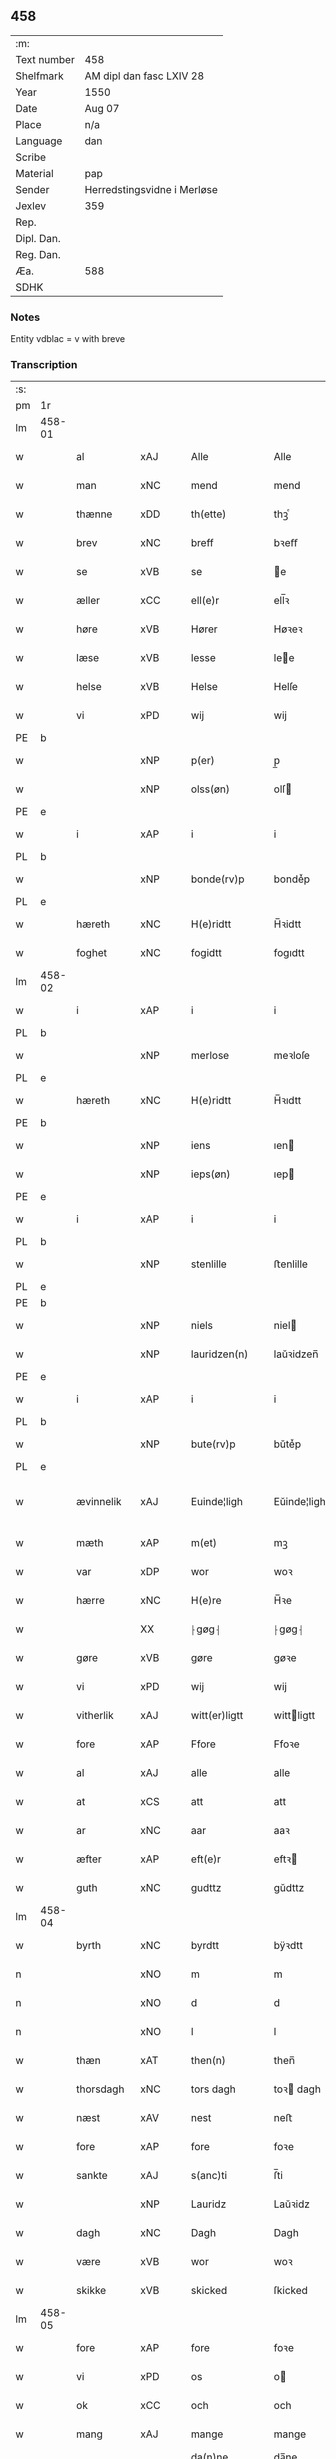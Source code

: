 ** 458
| :m:         |                             |
| Text number | 458                         |
| Shelfmark   | AM dipl dan fasc LXIV 28    |
| Year        | 1550                        |
| Date        | Aug 07                      |
| Place       | n/a                         |
| Language    | dan                         |
| Scribe      |                             |
| Material    | pap                         |
| Sender      | Herredstingsvidne i Merløse |
| Jexlev      | 359                         |
| Rep.        |                             |
| Dipl. Dan.  |                             |
| Reg. Dan.   |                             |
| Æa.         | 588                         |
| SDHK        |                             |

*** Notes
Entity vdblac = v with breve


*** Transcription
| :s: |        |             |     |   |   |                  |             |   |   |   |            |     |   |   |   |               |
| pm  | 1r     |             |     |   |   |                  |             |   |   |   |            |     |   |   |   |               |
| lm  | 458-01 |             |     |   |   |                  |             |   |   |   |            |     |   |   |   |               |
| w   |        | al          | xAJ |   |   | Alle             | Alle        |   |   |   |            | dan |   |   |   |        458-01 |
| w   |        | man         | xNC |   |   | mend             | mend        |   |   |   |            | dan |   |   |   |        458-01 |
| w   |        | thænne      | xDD |   |   | th(ette)         | thꝫͤ         |   |   |   |            | dan |   |   |   |        458-01 |
| w   |        | brev        | xNC |   |   | breff            | bꝛeﬀ        |   |   |   |            | dan |   |   |   |        458-01 |
| w   |        | se          | xVB |   |   | se               | e          |   |   |   |            | dan |   |   |   |        458-01 |
| w   |        | æller       | xCC |   |   | ell(e)r          | ell̅ꝛ        |   |   |   |            | dan |   |   |   |        458-01 |
| w   |        | høre        | xVB |   |   | Hører            | Høꝛeꝛ       |   |   |   |            | dan |   |   |   |        458-01 |
| w   |        | læse        | xVB |   |   | lesse            | lee        |   |   |   |            | dan |   |   |   |        458-01 |
| w   |        | helse       | xVB |   |   | Helse            | Helſe       |   |   |   |            | dan |   |   |   |        458-01 |
| w   |        | vi          | xPD |   |   | wij              | wij         |   |   |   |            | dan |   |   |   |        458-01 |
| PE  | b      |             |     |   |   |                  |             |   |   |   |            |     |   |   |   |               |
| w   |        |             | xNP |   |   | p(er)            | p̲           |   |   |   |            | dan |   |   |   |        458-01 |
| w   |        |             | xNP |   |   | olss(øn)         | olſ        |   |   |   |            | dan |   |   |   |        458-01 |
| PE  | e      |             |     |   |   |                  |             |   |   |   |            |     |   |   |   |               |
| w   |        | i           | xAP |   |   | i                | i           |   |   |   |            | dan |   |   |   |        458-01 |
| PL  | b      |             |     |   |   |                  |             |   |   |   |            |     |   |   |   |               |
| w   |        |             | xNP |   |   | bonde(rv)p       | bondeͮp      |   |   |   |            | dan |   |   |   |        458-01 |
| PL  | e      |             |     |   |   |                  |             |   |   |   |            |     |   |   |   |               |
| w   |        | hæreth      | xNC |   |   | H(e)ridtt        | H̅ꝛidtt      |   |   |   |            | dan |   |   |   |        458-01 |
| w   |        | foghet      | xNC |   |   | fogidtt          | fogıdtt     |   |   |   |            | dan |   |   |   |        458-01 |
| lm  | 458-02 |             |     |   |   |                  |             |   |   |   |            |     |   |   |   |               |
| w   |        | i           | xAP |   |   | i                | i           |   |   |   |            | dan |   |   |   |        458-02 |
| PL  | b      |             |     |   |   |                  |             |   |   |   |            |     |   |   |   |               |
| w   |        |             | xNP |   |   | merlose          | meꝛloſe     |   |   |   |            | dan |   |   |   |        458-02 |
| PL  | e      |             |     |   |   |                  |             |   |   |   |            |     |   |   |   |               |
| w   |        | hæreth      | xNC |   |   | H(e)ridtt        | H̅ꝛıdtt      |   |   |   |            | dan |   |   |   |        458-02 |
| PE  | b      |             |     |   |   |                  |             |   |   |   |            |     |   |   |   |               |
| w   |        |             | xNP |   |   | iens             | ıen        |   |   |   |            | dan |   |   |   |        458-02 |
| w   |        |             | xNP |   |   | ieps(øn)         | ıep        |   |   |   |            | dan |   |   |   |        458-02 |
| PE  | e      |             |     |   |   |                  |             |   |   |   |            |     |   |   |   |               |
| w   |        | i           | xAP |   |   | i                | i           |   |   |   |            | dan |   |   |   |        458-02 |
| PL  | b      |             |     |   |   |                  |             |   |   |   |            |     |   |   |   |               |
| w   |        |             | xNP |   |   | stenlille        | ﬅenlille    |   |   |   |            | dan |   |   |   |        458-02 |
| PL  | e      |             |     |   |   |                  |             |   |   |   |            |     |   |   |   |               |
| PE  | b      |             |     |   |   |                  |             |   |   |   |            |     |   |   |   |               |
| w   |        |             | xNP |   |   | niels            | niel       |   |   |   |            | dan |   |   |   |        458-02 |
| w   |        |             | xNP |   |   | lauridzen(n)     | laŭꝛidzen̅   |   |   |   |            | dan |   |   |   |        458-02 |
| PE  | e      |             |     |   |   |                  |             |   |   |   |            |     |   |   |   |               |
| w   |        | i           | xAP |   |   | i                | i           |   |   |   |            | dan |   |   |   |        458-02 |
| PL  | b      |             |     |   |   |                  |             |   |   |   |            |     |   |   |   |               |
| w   |        |             | xNP |   |   | bute(rv)p        | bŭteͮp       |   |   |   |            | dan |   |   |   |        458-02 |
| PL  | e      |             |     |   |   |                  |             |   |   |   |            |     |   |   |   |               |
| w   |        | ævinnelik   | xAJ |   |   | Euinde¦ligh      | Eŭinde¦ligh |   |   |   |            | dan |   |   |   | 458-02—458-03 |
| w   |        | mæth        | xAP |   |   | m(et)            | mꝫ          |   |   |   |            | dan |   |   |   |        458-03 |
| w   |        | var         | xDP |   |   | wor              | woꝛ         |   |   |   |            | dan |   |   |   |        458-03 |
| w   |        | hærre       | xNC |   |   | H(e)re           | H̅ꝛe         |   |   |   |            | dan |   |   |   |        458-03 |
| w   |        |             | XX  |   |   | ⸠gøg⸡            | ⸠gøg⸡       |   |   |   |            | dan |   |   |   |        458-03 |
| w   |        | gøre        | xVB |   |   | gøre             | gøꝛe        |   |   |   |            | dan |   |   |   |        458-03 |
| w   |        | vi          | xPD |   |   | wij              | wij         |   |   |   |            | dan |   |   |   |        458-03 |
| w   |        | vitherlik   | xAJ |   |   | witt(er)ligtt    | wittligtt  |   |   |   |            | dan |   |   |   |        458-03 |
| w   |        | fore        | xAP |   |   | Ffore            | Ffoꝛe       |   |   |   |            | dan |   |   |   |        458-03 |
| w   |        | al          | xAJ |   |   | alle             | alle        |   |   |   |            | dan |   |   |   |        458-03 |
| w   |        | at          | xCS |   |   | att              | att         |   |   |   |            | dan |   |   |   |        458-03 |
| w   |        | ar          | xNC |   |   | aar              | aaꝛ         |   |   |   |            | dan |   |   |   |        458-03 |
| w   |        | æfter       | xAP |   |   | eft(e)r          | eftꝛ       |   |   |   |            | dan |   |   |   |        458-03 |
| w   |        | guth        | xNC |   |   | gudttz           | gŭdttz      |   |   |   |            | dan |   |   |   |        458-03 |
| lm  | 458-04 |             |     |   |   |                  |             |   |   |   |            |     |   |   |   |               |
| w   |        | byrth       | xNC |   |   | byrdtt           | bÿꝛdtt      |   |   |   |            | dan |   |   |   |        458-04 |
| n   |        |             | xNO |   |   | m                | m           |   |   |   |            | dan |   |   |   |        458-04 |
| n   |        |             | xNO |   |   | d                | d           |   |   |   |            | dan |   |   |   |        458-04 |
| n   |        |             | xNO |   |   | l                | l           |   |   |   |            | dan |   |   |   |        458-04 |
| w   |        | thæn        | xAT |   |   | then(n)          | then̅        |   |   |   |            | dan |   |   |   |        458-04 |
| w   |        | thorsdagh   | xNC |   |   | tors dagh        | toꝛ dagh   |   |   |   | underlined | dan |   |   |   |        458-04 |
| w   |        | næst        | xAV |   |   | nest             | neﬅ         |   |   |   |            | dan |   |   |   |        458-04 |
| w   |        | fore        | xAP |   |   | fore             | foꝛe        |   |   |   |            | dan |   |   |   |        458-04 |
| w   |        | sankte      | xAJ |   |   | s(anc)ti         | ſ̅ti         |   |   |   |            | lat |   |   |   |        458-04 |
| w   |        |             | xNP |   |   | Lauridz          | Laŭꝛidz     |   |   |   |            | dan |   |   |   |        458-04 |
| w   |        | dagh        | xNC |   |   | Dagh             | Dagh        |   |   |   |            | dan |   |   |   |        458-04 |
| w   |        | være        | xVB |   |   | wor              | woꝛ         |   |   |   |            | dan |   |   |   |        458-04 |
| w   |        | skikke      | xVB |   |   | skicked          | ſkicked     |   |   |   |            | dan |   |   |   |        458-04 |
| lm  | 458-05 |             |     |   |   |                  |             |   |   |   |            |     |   |   |   |               |
| w   |        | fore        | xAP |   |   | fore             | foꝛe        |   |   |   |            | dan |   |   |   |        458-05 |
| w   |        | vi          | xPD |   |   | os               | o          |   |   |   |            | dan |   |   |   |        458-05 |
| w   |        | ok          | xCC |   |   | och              | och         |   |   |   |            | dan |   |   |   |        458-05 |
| w   |        | mang        | xAJ |   |   | mange            | mange       |   |   |   |            | dan |   |   |   |        458-05 |
| w   |        | dandeman    | xNC |   |   | da(n)ne mendtt   | da̅ne mendtt |   |   |   |            | dan |   |   |   |        458-05 |
| w   |        | flere       | xAJ |   |   | flere            | fleꝛe       |   |   |   |            | dan |   |   |   |        458-05 |
| w   |        | upa         | xAP |   |   | paa              | paa         |   |   |   |            | dan |   |   |   |        458-05 |
| w   |        | fornævnd    | xAJ |   |   | for(nefnde)      | foꝛᷠͤ         |   |   |   |            | dan |   |   |   |        458-05 |
| w   |        | thing       | xNC |   |   | tingh            | tingh       |   |   |   |            | dan |   |   |   |        458-05 |
| w   |        | beskethen   | xAJ |   |   | beskenn(n)       | beſkenn̅     |   |   |   |            | dan |   |   |   |        458-05 |
| w   |        | man         | xNC |   |   | me(n)d           | me̅d         |   |   |   |            | dan |   |   |   |        458-05 |
| lm  | 458-06 |             |     |   |   |                  |             |   |   |   |            |     |   |   |   |               |
| PE  | b      |             |     |   |   |                  |             |   |   |   |            |     |   |   |   |               |
| w   |        |             | xNP |   |   | moens            | moen       |   |   |   |            | dan |   |   |   |        458-06 |
| w   |        |             | xNP |   |   | anderss(øn)      | andeꝛſ     |   |   |   |            | dan |   |   |   |        458-06 |
| PE  | e      |             |     |   |   |                  |             |   |   |   |            |     |   |   |   |               |
| w   |        | i           | xAP |   |   | i                | i           |   |   |   |            | dan |   |   |   |        458-06 |
| PL  | b      |             |     |   |   |                  |             |   |   |   |            |     |   |   |   |               |
| w   |        |             | xNP |   |   | taast(rv)p       | taaﬅͮp       |   |   |   |            | dan |   |   |   |        458-06 |
| PL  | e      |             |     |   |   |                  |             |   |   |   |            |     |   |   |   |               |
| w   |        | innen       | xAP |   |   | inden(n)         | inden̅       |   |   |   |            | dan |   |   |   |        458-06 |
| w   |        | thing       | xNC |   |   | ting             | ting        |   |   |   |            | dan |   |   |   |        458-06 |
| w   |        | mæth        | xAP |   |   | m(et)            | mꝫ          |   |   |   |            | dan |   |   |   |        458-06 |
| w   |        | thænne      | xDD |   |   | thesse           | thee       |   |   |   |            | dan |   |   |   |        458-06 |
| w   |        | æfterskrive | xVB |   |   | eftr(erscreffne) | eftꝛᷠͤ       |   |   |   |            | dan |   |   |   |        458-06 |
| w   |        | vitne       | xNC |   |   | widne            | wıdne       |   |   |   |            | dan |   |   |   |        458-06 |
| w   |        | sum         | xRP |   |   | som(m)           | ſom̅         |   |   |   |            | dan |   |   |   |        458-06 |
| w   |        | være        | xVB |   |   | vor              | voꝛ         |   |   |   |            | dan |   |   |   |        458-06 |
| w   |        | fyrst       | xAJ |   |   | føst             | føﬅ         |   |   |   |            | dan |   |   |   |        458-06 |
| lm  | 458-07 |             |     |   |   |                  |             |   |   |   |            |     |   |   |   |               |
| w   |        | beskethen   | xAJ |   |   | beskenn(n)       | beſkenn̅     |   |   |   |            | dan |   |   |   |        458-07 |
| w   |        | man         | xNC |   |   | mandtt           | mandtt      |   |   |   |            | dan |   |   |   |        458-07 |
| PE  | b      |             |     |   |   |                  |             |   |   |   |            |     |   |   |   |               |
| w   |        |             | xNP |   |   | Hans             | Han        |   |   |   |            | dan |   |   |   |        458-07 |
| w   |        |             | xNP |   |   | Suenss(øn)       | ŭenſ      |   |   |   |            | dan |   |   |   |        458-07 |
| PE  | e      |             |     |   |   |                  |             |   |   |   |            |     |   |   |   |               |
| w   |        | i           | xAP |   |   | i                | i           |   |   |   |            | dan |   |   |   |        458-07 |
| PL  | b      |             |     |   |   |                  |             |   |   |   |            |     |   |   |   |               |
| w   |        |             | xNP |   |   | taast(rv)p       | taaﬅͮp       |   |   |   |            | dan |   |   |   |        458-07 |
| PL  | e      |             |     |   |   |                  |             |   |   |   |            |     |   |   |   |               |
| w   |        | framgange   | xVB |   |   | ffrem(m) gick    | ﬀꝛem̅ gick   |   |   |   |            | dan |   |   |   |        458-07 |
| w   |        | innen       | xAP |   |   | inden(n)         | inden̅       |   |   |   |            | dan |   |   |   |        458-07 |
| n   |        |             | xNA |   |   | iiij             | iiij        |   |   |   |            | dan |   |   |   |        458-07 |
| w   |        | thing       | xNC |   |   | tingh            | tıngh       |   |   |   |            | dan |   |   |   |        458-07 |
| w   |        | stok        | xNC |   |   | stocke           | ﬅocke       |   |   |   |            | dan |   |   |   |        458-07 |
| lm  | 458-08 |             |     |   |   |                  |             |   |   |   |            |     |   |   |   |               |
| w   |        | mæth        | xAP |   |   | m(et)            | mꝫ          |   |   |   |            | dan |   |   |   |        458-08 |
| w   |        | tve         | xNA |   |   | to               | to          |   |   |   |            | dan |   |   |   |        458-08 |
| w   |        | uprækje     | xVB |   |   | opraackte        | opꝛaackte   |   |   |   |            | dan |   |   |   |        458-08 |
| w   |        | finger      | xNC |   |   | fingre           | fingꝛe      |   |   |   |            | dan |   |   |   |        458-08 |
| w   |        | ok          | xCC |   |   | och              | och         |   |   |   |            | dan |   |   |   |        458-08 |
| w   |        | bithje      | xVB |   |   | bad              | bad         |   |   |   |            | dan |   |   |   |        458-08 |
| w   |        | sik         | xPD |   |   | sig              | ig         |   |   |   |            | dan |   |   |   |        458-08 |
| w   |        | guth        | xNC |   |   | gudtt            | gudtt       |   |   |   |            | dan |   |   |   |        458-08 |
| w   |        | til         | xAP |   |   | till             | till        |   |   |   |            | dan |   |   |   |        458-08 |
| w   |        | hjalp       | xNC |   |   | Hielpe           | Hıelpe      |   |   |   |            | dan |   |   |   |        458-08 |
| w   |        | ok          | xCC |   |   | och              | och         |   |   |   |            | dan |   |   |   |        458-08 |
| w   |        | hul         | xAJ |   |   | Huldtt           | Hŭldtt      |   |   |   |            | dan |   |   |   |        458-08 |
| w   |        | at          | xIM |   |   | att              | att         |   |   |   |            | dan |   |   |   |        458-08 |
| w   |        | varthe      | xVB |   |   | vorde            | voꝛde       |   |   |   |            | dan |   |   |   |        458-08 |
| lm  | 458-09 |             |     |   |   |                  |             |   |   |   |            |     |   |   |   |               |
| w   |        | at          | xCS |   |   | att              | att         |   |   |   |            | dan |   |   |   |        458-09 |
| w   |        | han         | xPD |   |   | Ha(n)nom(m)      | Ha̅nom̅       |   |   |   |            | dan |   |   |   |        458-09 |
| w   |        | minne       | xVB |   |   | myntes           | mÿnte      |   |   |   |            | dan |   |   |   |        458-09 |
| w   |        | i           | xAP |   |   | i                | i           |   |   |   |            | dan |   |   |   |        458-09 |
| w   |        | ful         | xAJ |   |   | ffulde           | ﬀŭlde       |   |   |   |            | dan |   |   |   |        458-09 |
| n   |        |             | xNA |   |   | xxxij            | xxxij       |   |   |   |            | dan |   |   |   |        458-09 |
| w   |        | ar          | xNC |   |   | aar              | aaꝛ         |   |   |   |            | dan |   |   |   |        458-09 |
| w   |        | at          | xCS |   |   | att              | att         |   |   |   |            | dan |   |   |   |        458-09 |
| w   |        | thær        | xAV |   |   | th(er)           | th         |   |   |   |            | dan |   |   |   |        458-09 |
| w   |        | være        | xVB |   |   | wor              | woꝛ         |   |   |   |            | dan |   |   |   |        458-09 |
| w   |        | aldrigh     | xAV |   |   | aldrig           | aldꝛig      |   |   |   |            | dan |   |   |   |        458-09 |
| w   |        | noker       | xPD |   |   | nogen(n)         | nogen̅       |   |   |   |            | dan |   |   |   |        458-09 |
| w   |        | anner       | xPD |   |   | anden(n)         | anden̅       |   |   |   |            | dan |   |   |   |        458-09 |
| w   |        | lot         | xNC |   |   | lodtz            | lodtz       |   |   |   |            | dan |   |   |   |        458-09 |
| lm  | 458-10 |             |     |   |   |                  |             |   |   |   |            |     |   |   |   |               |
| w   |        | eghere      | xNC |   |   | Eyere            | Eyeꝛe       |   |   |   |            | dan |   |   |   |        458-10 |
| w   |        | til         | xAP |   |   | till             | till        |   |   |   |            | dan |   |   |   |        458-10 |
| w   |        | mylne       | xNC |   |   | mølle            | mølle       |   |   |   |            | dan |   |   |   |        458-10 |
| w   |        | ænge        | xPD |   |   | engen(n)         | engen̅       |   |   |   |            | dan |   |   |   |        458-10 |
| w   |        | vither      | xAP |   |   | ved              | ved         |   |   |   |            | dan |   |   |   |        458-10 |
| w   |        | brand       | xNC |   |   | brande           | bꝛande      |   |   |   |            | dan |   |   |   |        458-10 |
| w   |        | mylne       | xNC |   |   | mølle            | mølle       |   |   |   |            | dan |   |   |   |        458-10 |
| w   |        | mæth        | xAP |   |   | med              | med         |   |   |   |            | dan |   |   |   |        458-10 |
| w   |        |             | XX  |   |   | Een(n)           | Een̅         |   |   |   |            | dan |   |   |   |        458-10 |
| w   |        | æn          | xAV |   |   | æn(n)            | æn̅          |   |   |   |            | dan |   |   |   |        458-10 |
| w   |        | thæn        | xPD |   |   | de               | de          |   |   |   |            | dan |   |   |   |        458-10 |
| w   |        | thær        | xRP |   |   | der              | deꝛ         |   |   |   |            | dan |   |   |   |        458-10 |
| w   |        | bo          | xVB |   |   | bødd             | bødd        |   |   |   |            | dan |   |   |   |        458-10 |
| w   |        | i           | xAP |   |   | i                | i           |   |   |   |            | dan |   |   |   |        458-10 |
| PE  | b      |             |     |   |   |                  |             |   |   |   |            |     |   |   |   |               |
| w   |        |             | xNP |   |   | moe(n)s          | moe̅        |   |   |   |            | dan |   |   |   |        458-10 |
| lm  | 458-11 |             |     |   |   |                  |             |   |   |   |            |     |   |   |   |               |
| w   |        |             | xNP |   |   | anders           | andeꝛ      |   |   |   |            | dan |   |   |   |        458-11 |
| PE  | e      |             |     |   |   |                  |             |   |   |   |            |     |   |   |   |               |
| w   |        | garth       | xNC |   |   | gaard            | gaaꝛd       |   |   |   |            | dan |   |   |   |        458-11 |
| w   |        | i           | xAP |   |   | ij               | ij          |   |   |   |            | dan |   |   |   |        458-11 |
| w   |        |             | xNP |   |   | taast(rv)p       | taaﬅͮp       |   |   |   |            | dan |   |   |   |        458-11 |
| w   |        | i           | xAP |   |   | i                | i           |   |   |   |            | dan |   |   |   |        458-11 |
| w   |        | thær        | xAV |   |   | dær              | dæꝛ         |   |   |   |            | dan |   |   |   |        458-11 |
| w   |        | næst        | xAV |   |   | nest             | neﬅ         |   |   |   |            | dan |   |   |   |        458-11 |
| w   |        | framgange   | xVB |   |   | frem(m) gick     | fꝛem̅ gick   |   |   |   |            | dan |   |   |   |        458-11 |
| w   |        | beskethen   | xAJ |   |   | beskenn(n)       | beſkenn̅     |   |   |   |            | dan |   |   |   |        458-11 |
| w   |        | man         | xNC |   |   | mandtt           | mandtt      |   |   |   |            | dan |   |   |   |        458-11 |
| PE  | b      |             |     |   |   |                  |             |   |   |   |            |     |   |   |   |               |
| w   |        |             | xNP |   |   | p(er)            | p̲           |   |   |   |            | dan |   |   |   |        458-11 |
| PE  | e      |             |     |   |   |                  |             |   |   |   |            |     |   |   |   |               |
| w   |        | foghet      | xNC |   |   | fogidtt          | fogidtt     |   |   |   |            | dan |   |   |   |        458-11 |
| lm  | 458-12 |             |     |   |   |                  |             |   |   |   |            |     |   |   |   |               |
| w   |        | i           | xAP |   |   | i                | i           |   |   |   |            | dan |   |   |   |        458-12 |
| PL  | b      |             |     |   |   |                  |             |   |   |   |            |     |   |   |   |               |
| w   |        |             | xNP |   |   | bonde(rv)p       | bondeͮp      |   |   |   |            | dan |   |   |   |        458-12 |
| PL  | e      |             |     |   |   |                  |             |   |   |   |            |     |   |   |   |               |
| w   |        | ok          | xCC |   |   | oc               | oc          |   |   |   |            | dan |   |   |   |        458-12 |
| w   |        | samelethes  | xAV |   |   | sameled(is)      | ſamele     |   |   |   |            | dan |   |   |   |        458-12 |
| w   |        | vitne       | xVB |   |   | widne            | wıdne       |   |   |   |            | dan |   |   |   |        458-12 |
| w   |        | upa         | xAP |   |   | paa              | paa         |   |   |   |            | dan |   |   |   |        458-12 |
| w   |        | sjal        | xNC |   |   | siell            | ſıell       |   |   |   |            | dan |   |   |   |        458-12 |
| w   |        | ok          | xCC |   |   | och              | och         |   |   |   |            | dan |   |   |   |        458-12 |
| w   |        | sanhet      | xNC |   |   | sandh(et)        | ſandhꝫ      |   |   |   |            | dan |   |   |   |        458-12 |
| w   |        | mæth        | xAP |   |   | m(et)            | mꝫ          |   |   |   |            | dan |   |   |   |        458-12 |
| w   |        | tve         | xNA |   |   | to               | to          |   |   |   |            | dan |   |   |   |        458-12 |
| w   |        | uprækje     | xVB |   |   | oprackte         | opꝛackte    |   |   |   |            | dan |   |   |   |        458-12 |
| w   |        | finger      | xNC |   |   | fingre           | fingꝛe      |   |   |   |            | dan |   |   |   |        458-12 |
| w   |        | at          | xCS |   |   | at               | at          |   |   |   |            | dan |   |   |   |        458-12 |
| lm  | 458-13 |             |     |   |   |                  |             |   |   |   |            |     |   |   |   |               |
| w   |        | han         | xPD |   |   | ha(m)            | haͫ          |   |   |   |            | dan |   |   |   |        458-13 |
| w   |        | minne       | xVB |   |   | mynt(is)         | myntꝭ       |   |   |   |            | dan |   |   |   |        458-13 |
| w   |        | i           | xAP |   |   | i                | i           |   |   |   |            | dan |   |   |   |        458-13 |
| w   |        | ful         | xAJ |   |   | fulde            | fŭlde       |   |   |   |            | dan |   |   |   |        458-13 |
| n   |        |             | xNA |   |   | xxxij            | xxxij       |   |   |   |            | dan |   |   |   |        458-13 |
| w   |        | ar          | xNC |   |   | aar              | aaꝛ         |   |   |   |            | dan |   |   |   |        458-13 |
| w   |        | at          | xCS |   |   | att              | att         |   |   |   |            | dan |   |   |   |        458-13 |
| w   |        | thær        | xAV |   |   | th(er)           | th         |   |   |   |            | dan |   |   |   |        458-13 |
| w   |        | være        | xVB |   |   | wor              | woꝛ         |   |   |   |            | dan |   |   |   |        458-13 |
| w   |        | aldrigh     | xAV |   |   | aldrigh          | aldꝛigh     |   |   |   |            | dan |   |   |   |        458-13 |
| w   |        | anner       | xPD |   |   | anden(n)         | anden̅       |   |   |   |            | dan |   |   |   |        458-13 |
| w   |        | lot         | xNC |   |   | lodttz           | lodttz      |   |   |   |            | dan |   |   |   |        458-13 |
| w   |        | eghere      | xNC |   |   | eyere            | eyeꝛe       |   |   |   |            | dan |   |   |   |        458-13 |
| w   |        | til         | xAP |   |   | tiill            | tiill       |   |   |   |            | dan |   |   |   |        458-13 |
| lm  | 458-14 |             |     |   |   |                  |             |   |   |   |            |     |   |   |   |               |
| w   |        | mylne       | xNC |   |   | mølle            | mølle       |   |   |   |            | dan |   |   |   |        458-14 |
| w   |        | ænge        | xPD |   |   | engen(n)         | engen̅       |   |   |   |            | dan |   |   |   |        458-14 |
| w   |        | æn          | xAV |   |   | en(n)            | en̅          |   |   |   |            | dan |   |   |   |        458-14 |
| w   |        | sum         | xRP |   |   | som(m)           | ſom̅         |   |   |   |            | dan |   |   |   |        458-14 |
| w   |        | fornævnd    | xAJ |   |   | ffor(nefnde)     | ﬀoꝛᷠͤ         |   |   |   |            | dan |   |   |   |        458-14 |
| w   |        | sta         | xVB |   |   | staar            | ﬅaaꝛ        |   |   |   |            | dan |   |   |   |        458-14 |
| p   |        | :           | XX  |   |   | :                | :           |   |   |   |            | dan |   |   |   |        458-14 |
| w   |        | thær        | xAV |   |   | der              | deꝛ         |   |   |   |            | dan |   |   |   |        458-14 |
| w   |        | næst        | xAV |   |   | nest             | neﬅ         |   |   |   |            | dan |   |   |   |        458-14 |
| w   |        | framgange   | xVB |   |   | frem(m) gick     | fꝛem̅ gıck   |   |   |   |            | dan |   |   |   |        458-14 |
| w   |        | beskethen   | xAJ |   |   | beskenn(n)       | beſkenn̅     |   |   |   |            | dan |   |   |   |        458-14 |
| w   |        | man         | xNC |   |   | mandtt           | mandtt      |   |   |   |            | dan |   |   |   |        458-14 |
| lm  | 458-15 |             |     |   |   |                  |             |   |   |   |            |     |   |   |   |               |
| PE  | b      |             |     |   |   |                  |             |   |   |   |            |     |   |   |   |               |
| w   |        |             | xNP |   |   | Henning          | Henning     |   |   |   |            | dan |   |   |   |        458-15 |
| w   |        |             | xNP |   |   | anders(øn)       | andeꝛ      |   |   |   |            | dan |   |   |   |        458-15 |
| PE  | e      |             |     |   |   |                  |             |   |   |   |            |     |   |   |   |               |
| w   |        | i           | xAP |   |   | i                | i           |   |   |   |            | dan |   |   |   |        458-15 |
| PL  | b      |             |     |   |   |                  |             |   |   |   |            |     |   |   |   |               |
| w   |        |             | xNP |   |   | wnst(rv)p        | wnﬅͮp        |   |   |   |            | dan |   |   |   |        458-15 |
| PL  | e      |             |     |   |   |                  |             |   |   |   |            |     |   |   |   |               |
| w   |        | ok          | xCC |   |   | oc               | oc          |   |   |   |            | dan |   |   |   |        458-15 |
| w   |        | samelethes  | xAV |   |   | sameled(is)      | ſamele     |   |   |   |            | dan |   |   |   |        458-15 |
| w   |        | vitne       | xVB |   |   | widne            | wıdne       |   |   |   |            | dan |   |   |   |        458-15 |
| w   |        | upa         | xAP |   |   | paa              | paa         |   |   |   |            | dan |   |   |   |        458-15 |
| w   |        | sjal        | xNC |   |   | siel             | ſiel        |   |   |   |            | dan |   |   |   |        458-15 |
| w   |        | ok          | xCC |   |   | och              | och         |   |   |   |            | dan |   |   |   |        458-15 |
| w   |        | sanhet      | xNC |   |   | sandh(et)        | ſandhꝫ      |   |   |   |            | dan |   |   |   |        458-15 |
| w   |        | at          | xCS |   |   | att              | att         |   |   |   |            | dan |   |   |   |        458-15 |
| w   |        | han         | xPD |   |   | Ha(m)            | Haͫ          |   |   |   |            | dan |   |   |   |        458-15 |
| lm  | 458-16 |             |     |   |   |                  |             |   |   |   |            |     |   |   |   |               |
| w   |        | minne       | xVB |   |   | mint(is)         | mintꝭ       |   |   |   |            | dan |   |   |   |        458-16 |
| w   |        | i           | xAP |   |   | i                | i           |   |   |   |            | dan |   |   |   |        458-16 |
| w   |        | ful         | xAJ |   |   | fuld             | fuld        |   |   |   |            | dan |   |   |   |        458-16 |
| n   |        |             | xNA |   |   | xxx              | xxx         |   |   |   |            | dan |   |   |   |        458-16 |
| w   |        | ar          | xNC |   |   | aar              | aaꝛ         |   |   |   |            | dan |   |   |   |        458-16 |
| w   |        | at          | xCS |   |   | att              | att         |   |   |   |            | dan |   |   |   |        458-16 |
| w   |        | thær        | xAV |   |   | th(er)           | th         |   |   |   |            | dan |   |   |   |        458-16 |
| w   |        | være        | xVB |   |   | vor              | voꝛ         |   |   |   |            | dan |   |   |   |        458-16 |
| w   |        | aldrigh     | xAV |   |   | aldreg           | aldꝛeg      |   |   |   |            | dan |   |   |   |        458-16 |
| w   |        | noker       | xPD |   |   | nogenn(n)        | nogenn̅      |   |   |   |            | dan |   |   |   |        458-16 |
| w   |        | anner       | xPD |   |   | anden(n)         | anden̅       |   |   |   |            | dan |   |   |   |        458-16 |
| w   |        | lot         | xNC |   |   | lodttz           | lodttz      |   |   |   |            | dan |   |   |   |        458-16 |
| w   |        | eghere      | xNC |   |   | eyere            | eÿeꝛe       |   |   |   |            | dan |   |   |   |        458-16 |
| w   |        | til         | xAP |   |   | till             | till        |   |   |   |            | dan |   |   |   |        458-16 |
| lm  | 458-17 |             |     |   |   |                  |             |   |   |   |            |     |   |   |   |               |
| w   |        | mylne       | xNC |   |   | mølle            | mølle       |   |   |   |            | dan |   |   |   |        458-17 |
| w   |        | ænge        | xPD |   |   | engen(n)         | engen̅       |   |   |   |            | dan |   |   |   |        458-17 |
| w   |        | anner       | xPD |   |   | anden(n)         | anden̅       |   |   |   |            | dan |   |   |   |        458-17 |
| w   |        | æn          | xAV |   |   | en(n)            | en̅          |   |   |   |            | dan |   |   |   |        458-17 |
| w   |        | sum         | xrP |   |   | som(m)           | ſom̅         |   |   |   |            | dan |   |   |   |        458-17 |
| w   |        | forskreven  | xAJ |   |   | ffor(screffuitt) | ﬀoꝛͧͥͭͭ         |   |   |   |            | dan |   |   |   |        458-17 |
| w   |        | sta         | xVB |   |   | staar            | ﬅaaꝛ        |   |   |   |            | dan |   |   |   |        458-17 |
| p   |        | :           | XX  |   |   | :                | :           |   |   |   |            | dan |   |   |   |        458-17 |
| w   |        | thær        | xAV |   |   | der              | deꝛ         |   |   |   |            | dan |   |   |   |        458-17 |
| w   |        | næst        | xAV |   |   | nest             | neﬅ         |   |   |   |            | dan |   |   |   |        458-17 |
| w   |        | framgange   | xVB |   |   | frem(m) gick     | fꝛem̅ gıck   |   |   |   |            | dan |   |   |   |        458-17 |
| w   |        | beskethen   | xAJ |   |   | beskenn(n)       | beſkenn̅     |   |   |   |            | dan |   |   |   |        458-17 |
| lm  | 458-18 |             |     |   |   |                  |             |   |   |   |            |     |   |   |   |               |
| w   |        | man         | xNC |   |   | mandtt           | mandtt      |   |   |   |            | dan |   |   |   |        458-18 |
| PE  | b      |             |     |   |   |                  |             |   |   |   |            |     |   |   |   |               |
| w   |        |             | xNP |   |   | niels            | niel       |   |   |   |            | dan |   |   |   |        458-18 |
| w   |        |             | xNP |   |   | laurids(øn)      | lauꝛid     |   |   |   |            | dan |   |   |   |        458-18 |
| PE  | e      |             |     |   |   |                  |             |   |   |   |            |     |   |   |   |               |
| w   |        | i           | xAP |   |   | i                | i           |   |   |   |            | dan |   |   |   |        458-18 |
| PL  | b      |             |     |   |   |                  |             |   |   |   |            |     |   |   |   |               |
| w   |        |             | xNP |   |   | obla(rv)p        | oblaͮp       |   |   |   |            | dan |   |   |   |        458-18 |
| PL  | e      |             |     |   |   |                  |             |   |   |   |            |     |   |   |   |               |
| w   |        | ok          | xCC |   |   | oc               | oc          |   |   |   |            | dan |   |   |   |        458-18 |
| w   |        | samelethes  | xAV |   |   | sameled(is)      | ſamele     |   |   |   |            | dan |   |   |   |        458-18 |
| w   |        | vitne       | xVB |   |   | vidnede          | vıdnede     |   |   |   |            | dan |   |   |   |        458-18 |
| w   |        | upa         | xAP |   |   | paa              | paa         |   |   |   |            | dan |   |   |   |        458-18 |
| w   |        | sjal        | xNC |   |   | siel             | ſıel        |   |   |   |            | dan |   |   |   |        458-18 |
| w   |        | ok          | xCC |   |   | och              | och         |   |   |   |            | dan |   |   |   |        458-18 |
| w   |        | sanhet      | xNC |   |   | sandh(et)        | ſandhꝫ      |   |   |   |            | dan |   |   |   |        458-18 |
| w   |        | at          | xCS |   |   | att              | att         |   |   |   |            | dan |   |   |   |        458-18 |
| lm  | 458-19 |             |     |   |   |                  |             |   |   |   |            |     |   |   |   |               |
| w   |        | al          | xAJ |   |   | aldtt            | aldtt       |   |   |   |            | dan |   |   |   |        458-19 |
| w   |        | thæn        | xAT |   |   | den(n)           | den̅         |   |   |   |            | dan |   |   |   |        458-19 |
| w   |        | tith        | xNC |   |   | tiidtt           | tiidtt      |   |   |   |            | dan |   |   |   |        458-19 |
| w   |        | han         | xPD |   |   | Hand             | Hand        |   |   |   |            | dan |   |   |   |        458-19 |
| w   |        | have        | xVB |   |   | Haffu(er)        | Haﬀu       |   |   |   |            | dan |   |   |   |        458-19 |
| w   |        | have        | xVB |   |   | Hafftt           | Haﬀtt       |   |   |   |            | dan |   |   |   |        458-19 |
| w   |        | skogh       | xNC |   |   | skouff           | ſkoŭﬀ       |   |   |   |            | dan |   |   |   |        458-19 |
| w   |        | hog         | xNC |   |   | Hugh             | Hŭgh        |   |   |   |            | dan |   |   |   |        458-19 |
| w   |        | i           | xAP |   |   | i                | i           |   |   |   |            | dan |   |   |   |        458-19 |
| w   |        | fornævnd    | xAJ |   |   | for(nefnde)      | foꝛᷠͤ         |   |   |   |            | dan |   |   |   |        458-19 |
| w   |        | mylne       | xNC |   |   | mølle            | mølle       |   |   |   |            | dan |   |   |   |        458-19 |
| w   |        | æng         | xNC |   |   | engh             | engh        |   |   |   |            | dan |   |   |   |        458-19 |
| lm  | 458-20 |             |     |   |   |                  |             |   |   |   |            |     |   |   |   |               |
| w   |        | tha         | xAV |   |   | da               | da          |   |   |   |            | dan |   |   |   |        458-20 |
| w   |        | have        | xVB |   |   | Haffde           | Haﬀde       |   |   |   |            | dan |   |   |   |        458-20 |
| w   |        | han         | xPD |   |   | Hand             | Hand        |   |   |   |            | dan |   |   |   |        458-20 |
| w   |        | thæn        | xPD |   |   | dætt             | dætt        |   |   |   |            | dan |   |   |   |        458-20 |
| w   |        | aldrigh     | xAV |   |   | aldrigh          | aldꝛigh     |   |   |   |            | dan |   |   |   |        458-20 |
| w   |        | af          | xAP |   |   | aff              | aﬀ          |   |   |   |            | dan |   |   |   |        458-20 |
| w   |        | noker       | xPD |   |   | nogen(n)         | nogen̅       |   |   |   |            | dan |   |   |   |        458-20 |
| w   |        | anner       | xPD |   |   | anden(n)         | anden̅       |   |   |   |            | dan |   |   |   |        458-20 |
| w   |        | man         | xNC |   |   | mand             | mand        |   |   |   |            | dan |   |   |   |        458-20 |
| ad  | b      |             |     |   |   |                  |             |   |   |   |            |     |   |   |   |               |
| w   |        | æn          | xAV |   |   | end              | end         |   |   |   |            | dan |   |   |   |        458-20 |
| ad  | e      |             |     |   |   |                  |             |   |   |   |            |     |   |   |   |               |
| w   |        | af          | xAP |   |   | aff              | aﬀ          |   |   |   |            | dan |   |   |   |        458-20 |
| w   |        | fornævnd    | xAJ |   |   | for(nefnde)      | foꝛᷠͤ         |   |   |   |            | dan |   |   |   |        458-20 |
| PE  | b      |             |     |   |   |                  |             |   |   |   |            |     |   |   |   |               |
| w   |        |             | xNP |   |   | moens            | moen       |   |   |   |            | dan |   |   |   |        458-20 |
| lm  | 458-21 |             |     |   |   |                  |             |   |   |   |            |     |   |   |   |               |
| w   |        |             | xNP |   |   | anderss(øn)      | andeꝛſ     |   |   |   |            | dan |   |   |   |        458-21 |
| PE  | e      |             |     |   |   |                  |             |   |   |   |            |     |   |   |   |               |
| w   |        | ok          | xCC |   |   | oc               | oc          |   |   |   |            | dan |   |   |   |        458-21 |
| w   |        | af          | xAP |   |   | aff              | aﬀ          |   |   |   |            | dan |   |   |   |        458-21 |
| w   |        | ænge        | xPD |   |   | ingen(n)         | ingen̅       |   |   |   |            | dan |   |   |   |        458-21 |
| w   |        | anner       | xPD |   |   | anden(n)         | anden̅       |   |   |   |            | dan |   |   |   |        458-21 |
| w   |        | thær        | xAV |   |   | der              | deꝛ         |   |   |   |            | dan |   |   |   |        458-21 |
| w   |        | upa         | xAV |   |   | paa              | paa         |   |   |   |            | dan |   |   |   |        458-21 |
| w   |        | bithje      | xVB |   |   | bed(is)          | be         |   |   |   |            | dan |   |   |   |        458-21 |
| w   |        | ok          | xCC |   |   | och              | och         |   |   |   |            | dan |   |   |   |        458-21 |
| w   |        | fa          | xVB |   |   | fick             | fıck        |   |   |   |            | dan |   |   |   |        458-21 |
| w   |        | fornævnd    | xAJ |   |   | ffor(nefnde)     | ﬀoꝛᷠͤ         |   |   |   |            | dan |   |   |   |        458-21 |
| PE  | b      |             |     |   |   |                  |             |   |   |   |            |     |   |   |   |               |
| w   |        |             | xNP |   |   | moens            | moen       |   |   |   |            | dan |   |   |   |        458-21 |
| w   |        |             | xNP |   |   | and(er)ss(øn)    | andſ      |   |   |   |            | dan |   |   |   |        458-21 |
| PE  | e      |             |     |   |   |                  |             |   |   |   |            |     |   |   |   |               |
| lm  | 458-22 |             |     |   |   |                  |             |   |   |   |            |     |   |   |   |               |
| w   |        | en          | xAT |   |   | Ett              | Ett         |   |   |   |            | dan |   |   |   |        458-22 |
| w   |        | uvildigh    | xAJ |   |   | vuilligtt        | ŭilligtt   |   |   |   |            | dan |   |   |   |        458-22 |
| w   |        | thing       | xNC |   |   | ting             | ting        |   |   |   |            | dan |   |   |   |        458-22 |
| w   |        | vitne       | xNC |   |   | widne            | widne       |   |   |   |            | dan |   |   |   |        458-22 |
| w   |        | af          | xAP |   |   | aff              | aﬀ          |   |   |   |            | dan |   |   |   |        458-22 |
| n   |        |             | xNA |   |   | xij              | xij         |   |   |   |            | dan |   |   |   |        458-22 |
| w   |        | logh+fast   | xAJ |   |   | loufaste         | loufaﬅe     |   |   |   |            | dan |   |   |   |        458-22 |
| w   |        | dandeman    | xNC |   |   | dan(n)e mendtt   | dan̅e mendtt |   |   |   |            | dan |   |   |   |        458-22 |
| w   |        | tha         | xAV |   |   | da               | da          |   |   |   |            | dan |   |   |   |        458-22 |
| w   |        | til         | xAV |   |   | till             | till        |   |   |   |            | dan |   |   |   |        458-22 |
| w   |        | mæle        | xVB |   |   | melt(is)         | meltꝭ       |   |   |   |            | dan |   |   |   |        458-22 |
| lm  | 458-23 |             |     |   |   |                  |             |   |   |   |            |     |   |   |   |               |
| w   |        | ut          | xAV |   |   | vd               | vd          |   |   |   |            | dan |   |   |   |        458-23 |
| w   |        | at          | xIM |   |   | att              | att         |   |   |   |            | dan |   |   |   |        458-23 |
| w   |        | gange       | xVB |   |   | gaa              | gaa         |   |   |   |            | dan |   |   |   |        458-23 |
| w   |        | ok          | xCC |   |   | och              | och         |   |   |   |            | dan |   |   |   |        458-23 |
| w   |        | vitne       | xVB |   |   | vidne            | vıdne       |   |   |   |            | dan |   |   |   |        458-23 |
| w   |        | thær        | xAV |   |   | th(e)r           | th̅ꝛ         |   |   |   |            | dan |   |   |   |        458-23 |
| w   |        | en          | xPD |   |   | enn(n)           | enn̅         |   |   |   |            | dan |   |   |   |        458-23 |
| w   |        | sum         | xRP |   |   | som(m)           | ſom̅         |   |   |   |            | dan |   |   |   |        458-23 |
| PE  | b      |             |     |   |   |                  |             |   |   |   |            |     |   |   |   |               |
| w   |        |             | xNP |   |   | Suend            | ŭend       |   |   |   |            | dan |   |   |   |        458-23 |
| w   |        |             | xNP |   |   | Hoffmandtt       | Hoﬀmandtt   |   |   |   |            | dan |   |   |   |        458-23 |
| PE  | e      |             |     |   |   |                  |             |   |   |   |            |     |   |   |   |               |
| w   |        | i           | xAP |   |   | i                | i           |   |   |   |            | dan |   |   |   |        458-23 |
| PL  | b      |             |     |   |   |                  |             |   |   |   |            |     |   |   |   |               |
| w   |        |             | xNP |   |   | quandløsse       | qŭandløe   |   |   |   |            | dan |   |   |   |        458-23 |
| PL  | e      |             |     |   |   |                  |             |   |   |   |            |     |   |   |   |               |
| lm  | 458-24 |             |     |   |   |                  |             |   |   |   |            |     |   |   |   |               |
| PE  | b      |             |     |   |   |                  |             |   |   |   |            |     |   |   |   |               |
| w   |        |             | xNP |   |   | arild            | aꝛild       |   |   |   |            | dan |   |   |   |        458-24 |
| w   |        |             | xNP |   |   | and(er)ss(øn)    | andſ      |   |   |   |            | dan |   |   |   |        458-24 |
| PE  | e      |             |     |   |   |                  |             |   |   |   |            |     |   |   |   |               |
| w   |        | i           | xAP |   |   | i                | i           |   |   |   |            | dan |   |   |   |        458-24 |
| PL  | b      |             |     |   |   |                  |             |   |   |   |            |     |   |   |   |               |
| w   |        |             | xNP |   |   | vgg(er)løsse     | vggløe    |   |   |   |            | dan |   |   |   |        458-24 |
| PL  | e      |             |     |   |   |                  |             |   |   |   |            |     |   |   |   |               |
| PE  | b      |             |     |   |   |                  |             |   |   |   |            |     |   |   |   |               |
| w   |        |             | xNP |   |   | lase             | laſe        |   |   |   |            | dan |   |   |   |        458-24 |
| w   |        |             | xNP |   |   | nielss(øn)       | nielſ      |   |   |   |            | dan |   |   |   |        458-24 |
| PE  | e      |             |     |   |   |                  |             |   |   |   |            |     |   |   |   |               |
| w   |        | ibidem      | xAV |   |   | ibid(em)         | ibi        |   |   |   |            | lat |   |   |   |        458-24 |
| PE  | b      |             |     |   |   |                  |             |   |   |   |            |     |   |   |   |               |
| w   |        |             | xNP |   |   | p(er)            | p̲           |   |   |   |            | dan |   |   |   |        458-24 |
| w   |        |             | xNP |   |   | mattzenn(n)      | mattzenn̅    |   |   |   |            | dan |   |   |   |        458-24 |
| PE  | e      |             |     |   |   |                  |             |   |   |   |            |     |   |   |   |               |
| w   |        | ibidem      | xAV |   |   | ibid(em)         | ıbi        |   |   |   |            | lat |   |   |   |        458-24 |
| PE  | b      |             |     |   |   |                  |             |   |   |   |            |     |   |   |   |               |
| w   |        |             | xNP |   |   | iens             | ıen        |   |   |   |            | dan |   |   |   |        458-24 |
| w   |        |             | xNP |   |   | olss(øn)         | olſ        |   |   |   |            | dan |   |   |   |        458-24 |
| PE  | e      |             |     |   |   |                  |             |   |   |   |            |     |   |   |   |               |
| w   |        | i           | xAP |   |   | i                | i           |   |   |   |            | dan |   |   |   |        458-24 |
| lm  | 458-25 |             |     |   |   |                  |             |   |   |   |            |     |   |   |   |               |
| PL  | b      |             |     |   |   |                  |             |   |   |   |            |     |   |   |   |               |
| w   |        |             | xNP |   |   | øst(rv)p         | øﬅͮp         |   |   |   |            | dan |   |   |   |        458-25 |
| PL  | e      |             |     |   |   |                  |             |   |   |   |            |     |   |   |   |               |
| PE  | b      |             |     |   |   |                  |             |   |   |   |            |     |   |   |   |               |
| w   |        |             | xNP |   |   | p(er)            | p̲           |   |   |   |            | dan |   |   |   |        458-25 |
| w   |        |             | xNP |   |   | Erickss(øn)      | Eꝛickſ     |   |   |   |            | dan |   |   |   |        458-25 |
| PE  | e      |             |     |   |   |                  |             |   |   |   |            |     |   |   |   |               |
| w   |        | i           | xAP |   |   | i                | i           |   |   |   |            | dan |   |   |   |        458-25 |
| PL  | b      |             |     |   |   |                  |             |   |   |   |            |     |   |   |   |               |
| w   |        |             | xNP |   |   | vandløse         | vandløſe    |   |   |   |            | dan |   |   |   |        458-25 |
| PL  | e      |             |     |   |   |                  |             |   |   |   |            |     |   |   |   |               |
| PE  | b      |             |     |   |   |                  |             |   |   |   |            |     |   |   |   |               |
| w   |        |             | xNP |   |   | oluf             | oluf        |   |   |   |            | dan |   |   |   |        458-25 |
| w   |        |             | xNP |   |   | p(er)ss(øn)      | p̲ſ         |   |   |   |            | dan |   |   |   |        458-25 |
| PE  | e      |             |     |   |   |                  |             |   |   |   |            |     |   |   |   |               |
| w   |        | ibidem      | xAV |   |   | ibid(em)         | ibi        |   |   |   |            | lat |   |   |   |        458-25 |
| PE  | b      |             |     |   |   |                  |             |   |   |   |            |     |   |   |   |               |
| w   |        |             | xNP |   |   | iens             | ıen        |   |   |   |            | dan |   |   |   |        458-25 |
| w   |        |             | xNP |   |   | Hanss(øn)        | Hanſ       |   |   |   |            | dan |   |   |   |        458-25 |
| PE  | e      |             |     |   |   |                  |             |   |   |   |            |     |   |   |   |               |
| w   |        | i           | xAP |   |   | i                | i           |   |   |   |            | dan |   |   |   |        458-25 |
| PL  | b      |             |     |   |   |                  |             |   |   |   |            |     |   |   |   |               |
| w   |        |             | xNP |   |   | synderstedtt     | ſyndeꝛﬅedtt |   |   |   |            | dan |   |   |   |        458-25 |
| PL  | e      |             |     |   |   |                  |             |   |   |   |            |     |   |   |   |               |
| lm  | 458-26 |             |     |   |   |                  |             |   |   |   |            |     |   |   |   |               |
| PE  | b      |             |     |   |   |                  |             |   |   |   |            |     |   |   |   |               |
| w   |        |             | xNP |   |   | nielß            | nielß       |   |   |   |            | dan |   |   |   |        458-26 |
| w   |        |             | xNP |   |   | moenss(øn)       | moenſ      |   |   |   |            | dan |   |   |   |        458-26 |
| PE  | e      |             |     |   |   |                  |             |   |   |   |            |     |   |   |   |               |
| w   |        | ibidem      | xAV |   |   | ibid(em)         | ibi        |   |   |   |            | lat |   |   |   |        458-26 |
| PE  | b      |             |     |   |   |                  |             |   |   |   |            |     |   |   |   |               |
| w   |        |             | xNP |   |   | lasse            | laſſe       |   |   |   |            | dan |   |   |   |        458-26 |
| w   |        |             | xNP |   |   | galind           | galind      |   |   |   |            | dan |   |   |   |        458-26 |
| PE  | e      |             |     |   |   |                  |             |   |   |   |            |     |   |   |   |               |
| w   |        | i           | xAP |   |   | i                | i           |   |   |   |            | dan |   |   |   |        458-26 |
| PL  | b      |             |     |   |   |                  |             |   |   |   |            |     |   |   |   |               |
| w   |        |             | xNP |   |   | eyelsßøs         | eÿelſßø    |   |   |   |            | dan |   |   |   |        458-26 |
| PL  | e      |             |     |   |   |                  |             |   |   |   |            |     |   |   |   |               |
| w   |        | ok          | xCC |   |   | och              | och         |   |   |   |            | dan |   |   |   |        458-26 |
| PE  | b      |             |     |   |   |                  |             |   |   |   |            |     |   |   |   |               |
| w   |        |             | xNP |   |   | oluff            | oluﬀ        |   |   |   |            | dan |   |   |   |        458-26 |
| w   |        |             | xNP |   |   | ienss(øn)        | ıenſ       |   |   |   |            | dan |   |   |   |        458-26 |
| PE  | e      |             |     |   |   |                  |             |   |   |   |            |     |   |   |   |               |
| w   |        | i           | xAP |   |   | i                | i           |   |   |   |            | dan |   |   |   |        458-26 |
| PL  | b      |             |     |   |   |                  |             |   |   |   |            |     |   |   |   |               |
| w   |        |             | xNP |   |   | vgg(er)løsse     | vggløſſe   |   |   |   |            | dan |   |   |   |        458-26 |
| PL  | e      |             |     |   |   |                  |             |   |   |   |            |     |   |   |   |               |
| lm  | 458-27 |             |     |   |   |                  |             |   |   |   |            |     |   |   |   |               |
| w   |        | thænne      | xDD |   |   | thesse           | theſſe      |   |   |   |            | dan |   |   |   |        458-27 |
| w   |        | fornævnd    | xAJ |   |   | for(nefnde)      | foꝛᷠͤ         |   |   |   |            | dan |   |   |   |        458-27 |
| n   |        |             | xNA |   |   | {xij}            | {xij}       |   |   |   |            | dan |   |   |   |        458-27 |
| w   |        | logh+fast   | xAJ |   |   | loufaste         | loufaﬅe     |   |   |   |            | dan |   |   |   |        458-27 |
| w   |        | dandeman    | xNC |   |   | da(n)ne mendtt   | da̅ne mendtt |   |   |   |            | dan |   |   |   |        458-27 |
| w   |        | ut          | xAV |   |   | vdtt             | vdtt        |   |   |   |            | dan |   |   |   |        458-27 |
| w   |        | gange       | xVB |   |   | ginge            | ginge       |   |   |   |            | dan |   |   |   |        458-27 |
| w   |        | i           | xAP |   |   | i                | i           |   |   |   |            | dan |   |   |   |        458-27 |
| w   |        | berath      | xNC |   |   | beraadtt         | beꝛaadtt    |   |   |   |            | dan |   |   |   |        458-27 |
| w   |        | ok          | xCC |   |   | och              | och         |   |   |   |            | dan |   |   |   |        458-27 |
| w   |        | vælberathe  | xVB |   |   | velbe¦raade      | velbe¦ꝛaade |   |   |   |            | dan |   |   |   | 458-27—458-28 |
| w   |        | gen         | xAV |   |   | igen(n)          | igen̅        |   |   |   |            | dan |   |   |   |        458-28 |
| w   |        | kome        | xVB |   |   | ko(m)me          | ko̅me        |   |   |   |            | dan |   |   |   |        458-28 |
| w   |        | ok          | xCC |   |   | och              | och         |   |   |   |            | dan |   |   |   |        458-28 |
| w   |        | vitne       | xVB |   |   | vidne            | vıdne       |   |   |   |            | dan |   |   |   |        458-28 |
| w   |        | upa         | xAP |   |   | paa              | paa         |   |   |   |            | dan |   |   |   |        458-28 |
| w   |        | sjal        | xNC |   |   | siell            | ſıell       |   |   |   |            | dan |   |   |   |        458-28 |
| w   |        | ok          | xCC |   |   | oc               | oc          |   |   |   |            | dan |   |   |   |        458-28 |
| w   |        | sanhet      | xNC |   |   | sandh(et)        | ſandhꝫ      |   |   |   |            | dan |   |   |   |        458-28 |
| w   |        | um          | xAP |   |   | om(m)            | om̅          |   |   |   |            | dan |   |   |   |        458-28 |
| w   |        | al          | xAJ |   |   | alle             | alle        |   |   |   |            | dan |   |   |   |        458-28 |
| w   |        | orth        | xNC |   |   | ord              | oꝛd         |   |   |   |            | dan |   |   |   |        458-28 |
| w   |        | ok          | xCC |   |   | och              | och         |   |   |   |            | dan |   |   |   |        458-28 |
| lm  | 458-29 |             |     |   |   |                  |             |   |   |   |            |     |   |   |   |               |
| w   |        | punkt       | xNC |   |   | punte            | punte       |   |   |   |            | dan |   |   |   |        458-29 |
| w   |        | sum         | xRP |   |   | som(m)           | ſom̅         |   |   |   |            | dan |   |   |   |        458-29 |
| w   |        | forskreven  | xAJ |   |   | for(screffuitt)  | foꝛͧͥͭͭ         |   |   |   |            | dan |   |   |   |        458-29 |
| w   |        | sta         | xVB |   |   | staar            | ﬅaaꝛ        |   |   |   |            | dan |   |   |   |        458-29 |
| w   |        | thæn        | xPD |   |   | th(et)           | thꝫ         |   |   |   |            | dan |   |   |   |        458-29 |
| w   |        | besta       | xVB |   |   | bestaa           | beﬅaa       |   |   |   |            | dan |   |   |   |        458-29 |
| w   |        | ok          | xCC |   |   | och              | och         |   |   |   |            | dan |   |   |   |        458-29 |
| w   |        | vi          | xPD |   |   | vij              | vij         |   |   |   |            | dan |   |   |   |        458-29 |
| w   |        | mæth        | xAP |   |   | m(et)            | mꝫ          |   |   |   |            | dan |   |   |   |        458-29 |
| w   |        | var         | xDP |   |   | vore             | voꝛe        |   |   |   |            | dan |   |   |   |        458-29 |
| w   |        | insighle    | xNC |   |   | ingzegle         | ingzegle    |   |   |   |            | dan |   |   |   |        458-29 |
| w   |        | næthen      | xAV |   |   | neden(n)         | neden̅       |   |   |   |            | dan |   |   |   |        458-29 |
| w   |        | upa         | xAV |   |   | paa              | paa         |   |   |   |            | dan |   |   |   |        458-29 |
| lm  | 458-30 |             |     |   |   |                  |             |   |   |   |            |     |   |   |   |               |
| w   |        | i           | xAP |   |   | i                | i           |   |   |   |            | dan |   |   |   |        458-30 |
| w   |        | var         | xDP |   |   | vortt            | voꝛtt       |   |   |   |            | dan |   |   |   |        458-30 |
| w   |        | open        | xAJ |   |   | obne             | obne        |   |   |   |            | dan |   |   |   |        458-30 |
| w   |        | brev        | xNC |   |   | breff            | bꝛeﬀ        |   |   |   |            | dan |   |   |   |        458-30 |
| w   |        | datum       | lat |   |   | dat(um)          | datꝭ        |   |   |   |            | lat |   |   |   |        458-30 |
| w   |        | vt          | lat |   |   | vtt              | vtt         |   |   |   |            | lat |   |   |   |        458-30 |
| w   |        | svpra       | lat |   |   | svp(ra)          | ſvpᷓ         |   |   |   |            | lat |   |   |   |        458-30 |
| :e: |        |             |     |   |   |                  |             |   |   |   |            |     |   |   |   |               |


